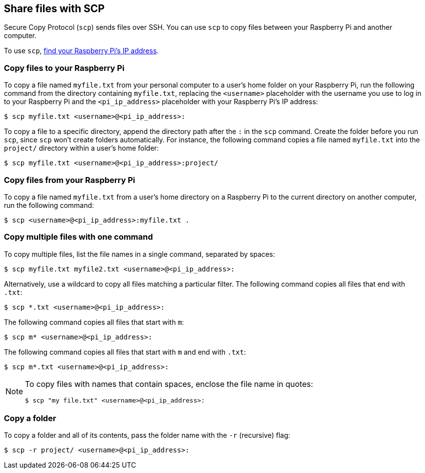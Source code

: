 [[scp]]
== Share files with SCP

Secure Copy Protocol (`scp`) sends files over SSH. You can use `scp` to copy files between your Raspberry Pi and another computer.

To use `scp`, xref:remote-access.adoc#ip-address[find your Raspberry Pi's IP address].

=== Copy files to your Raspberry Pi

To copy a file named `myfile.txt` from your personal computer to a user's home folder on your Raspberry Pi, run the following command from the directory containing `myfile.txt`, replacing the `<username>` placeholder with the username you use to log in to your Raspberry Pi and the `<pi_ip_address>` placeholder with your Raspberry Pi's IP address:

[source,console]
----
$ scp myfile.txt <username>@<pi_ip_address>:
----

To copy a file to a specific directory, append the directory path after the `:` in the `scp` command. Create the folder before you run `scp`, since `scp` won't create folders automatically. For instance, the following command copies a file named `myfile.txt` into the `project/` directory within a user's home folder:

[source,console]
----
$ scp myfile.txt <username>@<pi_ip_address>:project/
----

=== Copy files from your Raspberry Pi

To copy a file named `myfile.txt` from a user's home directory on a Raspberry Pi to the current directory on another computer, run the following command:

[source,console]
----
$ scp <username>@<pi_ip_address>:myfile.txt .
----

=== Copy multiple files with one command

To copy multiple files, list the file names in a single command, separated by spaces:

[source,console]
----
$ scp myfile.txt myfile2.txt <username>@<pi_ip_address>:
----

Alternatively, use a wildcard to copy all files matching a particular filter. The following command copies all files that end with `.txt`:

[source,console]
----
$ scp *.txt <username>@<pi_ip_address>:
----

The following command copies all files that start with `m`:

[source,console]
----
$ scp m* <username>@<pi_ip_address>:
----

The following command copies all files that start with `m` and end with `.txt`:

[source,console]
----
$ scp m*.txt <username>@<pi_ip_address>:
----

[NOTE]
====
To copy files with names that contain spaces, enclose the file name in quotes:

[source,console]
----
$ scp "my file.txt" <username>@<pi_ip_address>:
----

====

=== Copy a folder

To copy a folder and all of its contents, pass the folder name with the `-r` (recursive) flag:

[source,console]
----
$ scp -r project/ <username>@<pi_ip_address>:
----
